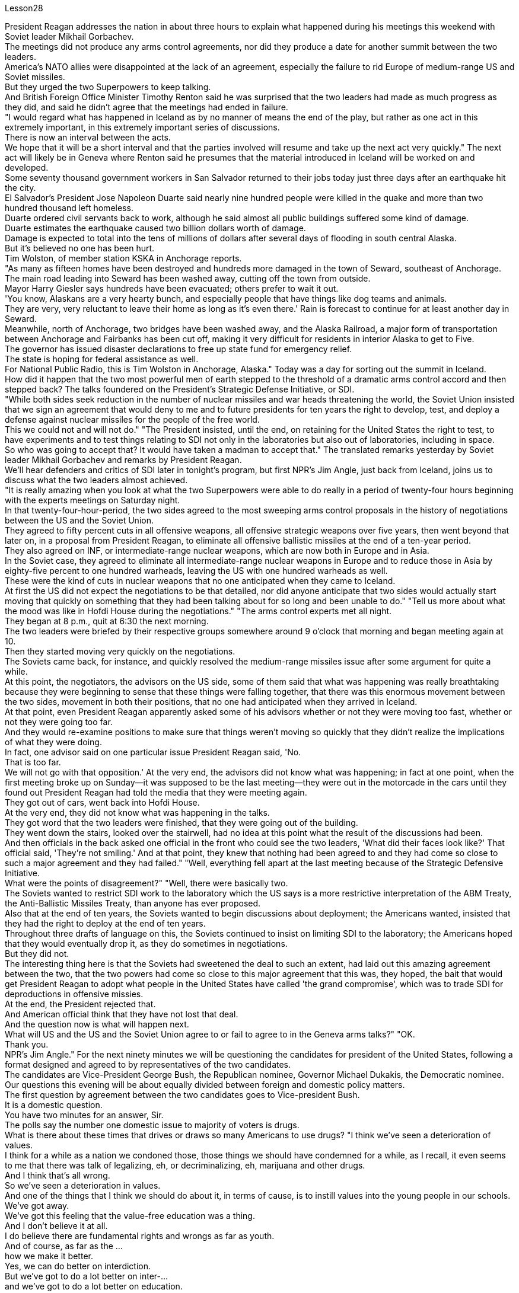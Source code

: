 Lesson28


President Reagan addresses the nation in about three hours to explain what happened during his meetings this weekend with Soviet leader Mikhail Gorbachev.  +
The meetings did not produce any arms control agreements, nor did they produce a date for another summit between the two leaders.  +
America's NATO allies were disappointed at the lack of an agreement, especially the failure to rid Europe of medium-range US and Soviet missiles.  +
But they urged the two Superpowers to keep talking.  +
And British Foreign Office Minister Timothy Renton said he was surprised that the two leaders had made as much progress as they did, and said he didn't agree that the meetings had ended in failure.  +
"I would regard what has happened in Iceland as by no manner of means the end of the play, but rather as one act in this extremely important, in this extremely important series of discussions.  +
There is now an interval between the acts.  +
We hope that it will be a short interval and that the parties involved will resume and take up the next act very quickly." The next act will likely be in Geneva where Renton said he presumes that the material introduced in Iceland will be worked on and developed.  +
Some seventy thousand government workers in San Salvador returned to their jobs today just three days after an earthquake hit the city.  +
El Salvador's President Jose Napoleon Duarte said nearly nine hundred people were killed in the quake and more than two hundred thousand left homeless.  +
Duarte ordered civil servants back to work, although he said almost all public buildings suffered some kind of damage.  +
Duarte estimates the earthquake caused two billion dollars worth of damage.  +
Damage is expected to total into the tens of millions of dollars after several days of
flooding in south central Alaska.  +
But it's believed no one has been hurt.  +
Tim Wolston, of member station KSKA in Anchorage reports.  +
"As many as fifteen homes have been destroyed and hundreds more damaged in the town of Seward, southeast of Anchorage.  +
The main road leading into Seward has been washed away, cutting off the town from outside.  +
Mayor Harry Giesler says hundreds have been evacuated; others prefer to wait it out.  +
'You know, Alaskans are a very hearty bunch, and especially people that have things like dog teams and animals.  +
They are very, very reluctant to leave their home as long as it's even there.' Rain is forecast to continue for at least another day in Seward.  +
Meanwhile, north of Anchorage, two bridges have been washed away, and the Alaska Railroad, a major form of transportation between Anchorage and Fairbanks has been cut off, making it very difficult for residents in interior Alaska to get to Five.  +
The governor has issued disaster declarations to free up state fund for emergency relief.  +
The state is hoping for federal assistance as well.  +
For National Public Radio, this is Tim Wolston in Anchorage, Alaska." Today was a day for sorting out the summit in Iceland.  +
How did it happen that the two most powerful men of earth stepped to the threshold of a dramatic arms control accord and then stepped back? The talks foundered on the President's Strategic Defense Initiative, or SDI.  +
"While both sides seek reduction in the number of nuclear missiles and war heads threatening the world, the Soviet Union insisted that we sign an agreement that would deny to me and to future presidents for ten years the right to develop, test, and deploy a defense against nuclear missiles for the people of the free world.  +
This we could not and will not do." "The President insisted, until the end, on retaining for the United States the right to test, to have experiments and to test things relating to SDI not only in the laboratories but also out of laboratories, including in space.  +
So who was going to accept that? It would have taken a madman to accept that." The translated remarks yesterday by Soviet leader Mikhail Gorbachev and remarks by President Reagan.  +
We'll hear defenders and critics of SDI later in tonight's program, but first NPR's Jim Angle, just back from Iceland, joins us to discuss what the two leaders almost achieved.  +
"It is really amazing when you look at what the two Superpowers were able to do really in a period of twenty-four hours beginning with the experts meetings on Saturday night.  +
In that twenty-four-hour-period, the two sides agreed to the most sweeping arms control proposals in the history of negotiations between the US and the Soviet Union.  +
They agreed to fifty percent cuts in all offensive weapons, all offensive strategic weapons over five years, then went beyond that later on, in a proposal from President Reagan, to eliminate all offensive ballistic missiles at the end of a ten-year period.  +
They also agreed on INF, or intermediate-range nuclear weapons, which are now both in Europe and in Asia.  +
In the Soviet case, they agreed to eliminate all intermediate-range nuclear weapons in Europe and to reduce those in Asia by eighty-five percent to one hundred warheads, leaving the US with one
hundred warheads as well.  +
These were the kind of cuts in nuclear weapons that no one anticipated when they came to Iceland.  +
At first the US did not expect the negotiations to be that detailed, nor did anyone anticipate that two sides would actually start moving that quickly on something that they had been talking about for so long and been unable to do." "Tell us more about what the mood was like in Hofdi House during the negotiations." "The arms control experts met all night.  +
They began at 8 p.m., quit at 6:30 the next morning.  +
The two leaders were briefed by their respective groups somewhere around 9 o'clock that morning and began meeting again at 10.  +
Then they started moving very quickly on the negotiations.  +
The Soviets came back, for instance, and quickly resolved the medium-range missiles issue after some argument for quite a while.  +
At this point, the negotiators, the advisors on the US side, some of them said that what was happening was really breathtaking because they were beginning to sense that these things were falling together, that there was this enormous movement between the two sides, movement in both their positions, that no one had anticipated when they arrived in Iceland.  +
At that point, even President Reagan apparently asked some of his advisors whether or not they were moving too fast, whether or not they were going too far.  +
And they would re-examine positions to make sure that things weren't moving so quickly that they didn't realize the implications of what they were doing.  +
In fact, one advisor said on one particular issue President Reagan said, 'No.  +
That is too far.  +
We will not go with that opposition.' At the very end, the advisors did not know what was happening; in fact at one point, when the first meeting broke up on Sunday—it was supposed to be the last meeting—they were out in the motorcade in the cars until they found out President Reagan had told the media that they were meeting again.  +
They got out of cars, went back into Hofdi House.  +
At the very end, they did not know what was happening in the talks.  +
They got word that the two leaders were finished, that they were going out of the building.  +
They went down the stairs, looked over the stairwell, had no idea at this point what the result of the discussions had been.  +
And then officials in the back asked one official in the front who could see the two leaders, 'What did their faces look like?' That official said, 'They're not smiling.' And at that point, they knew that nothing had been agreed to and they had come so close to such a major agreement and they had failed." "Well, everything fell apart at the last meeting because of the Strategic Defensive Initiative.  +
What were the points of disagreement?" "Well, there were basically two.  +
The Soviets wanted to restrict SDI work to the laboratory which the US says is a more restrictive interpretation of the ABM Treaty, the Anti-Ballistic Missiles Treaty, than anyone has ever proposed.  +
Also that at the end of ten years, the Soviets wanted to begin discussions about deployment; the Americans wanted, insisted that they had the right to deploy at the end of ten years.  +
Throughout three drafts of language on this, the Soviets continued to insist on limiting SDI to the laboratory; the Americans hoped that they would eventually drop it, as they do sometimes in negotiations.  +
But they did not.  +
The interesting thing here is that the Soviets had sweetened the deal to such an extent, had laid out this
amazing agreement between the two, that the two powers had come so close to this major agreement that this was, they hoped, the bait that would get President Reagan to adopt what people in the United States have called 'the grand compromise', which was to trade SDI for deproductions in offensive missies.  +
At the end, the President rejected that.  +
And American official think that they have not lost that deal.  +
And the question now is what will happen next.  +
What will US and the US and the Soviet Union agree to or fail to agree to in the Geneva arms talks?" "OK.  +
Thank you.  +
NPR's Jim Angle." For the next ninety minutes we will be questioning the candidates for president of the United States, following a format designed and agreed to by representatives of the two candidates.  +
The candidates are Vice-President George Bush, the Republican nominee, Governor Michael Dukakis, the Democratic nominee.  +
Our questions this evening will be about equally divided between foreign and domestic policy matters.  +
The first question by agreement between the two candidates goes to Vice-president Bush.  +
It is a domestic question.  +
You have two minutes for an answer, Sir.  +
The polls say the number one domestic issue to majority of voters is drugs.  +
What is there about these times that drives or draws so many Americans to use drugs? "I think we've seen a deterioration of values.  +
I think for a while as a nation we condoned those, those things we should have condemned for a while, as I recall, it even seems to me that there was talk of legalizing, eh, or decriminalizing, eh, marijuana and other drugs.  +
And I think that's all wrong.  +
So we've seen a deterioration in values.  +
And one of the things that I think we should do about it, in terms of cause, is to instill values into the young people in our schools.  +
We've got away.  +
We've got this feeling that the value-free education was a thing.  +
And I don't believe it at all.  +
I do believe there are fundamental rights and wrongs as far as youth.  +
And of course, as far as the ...  +
how we make it better.  +
Yes, we can do better on interdiction.  +
But we've got to do a lot better on inter-...  +
and we've got to do a lot better on education.  +
And we have to do ...  +
be tougher on those who commit crimes.  +
We've got to get after the users more.  +
We have to change this whole culture.  +
You know, I saw a movie, Crocodile Dundee .  +
And I saw the cocaine scene treated with humor, as though this was a humorous little incident.  +
It's bad.  +
Everybody ought to be in this thing, entertainment industry, people involved in the school's education.  +
And it isn't a Republican or a Democrat or liberal problem.  +
But we have got to instill values in these young people.  +
And ...  +
ah, I have put forward a ...  +
many point drug program the includes what I would do as president of the United States in Terms of doing better on interdiction, in terms of doing better in the neighborhoods.  +
But I think we are all in this together.  +
And my plead to the American people is values in the schools." Governor, you have one minute to respond.  +
"I agree with Mr.  +
Bush that values are important.  +
But it's important that our leaders demonstrate those values form the top.  +
That means those of us who are elected to
positions of political leadership have to reflect those values ourselves.  +
Here we are with a government that's been dealing with the drug running petty dictator.  +
We've been dealing with him.  +
He's been dealing drugs to our kids.  +
Governors like me and others have been trying to do with the consequences.  +
I remember being in a high school in my own state as we were organizing something we called 'the Governors' Alliance against Drugs', and a young sixteen-year-old girl coming up to me, desperate, addicted, dependent, saying, 'Governor, I need help,' We are providing that young woman with help.  +
But I want to be a President of the United States who makes sure that we never again do business with the drug running petty dictator, that we never again funnel aid to the 'contras' and the convicted drug dealers.  +
Values begin at the top, in the White House.  +
Those are the values I want to be ...  +
bring to Presidency and White House beginning January 1989." Governor, a follow-up question.  +
You have two minutes to answer it.  +
Are you suggesting, sir, that President Reagan is one of causes of the drug problem in this country? "I'm saying that those of us who are elected to the position of political leadership, Jim, have a special responsibility, not only to come up with programs and I have outlined and detailed a very important, very strong program of enforcement as well as drug education of prevention.  +
And Mr.  +
Bush is right.  +
The two go hand in hand.  +
But if our government itself is doing business itself with people who, we know, are engaged in drug profiteering an drug trafficking, if we don't understand that that sends out a very, very bad message to our young people, and it's a little difficult for me to understand just how we can reach out to that youngster that I talked about and young people like her all over the country and say to them, 'We want to help you." "Now, I've outlined in great detail a program for being tough on enforcement home and abroad, doubling the number of drug enforcement agents, having a hemisphere's summit.  +
Soon after the twentieth of January, we'll bring out democratic neighbors and allies together here in this hemisphere and go to work together.  +
We also have to take demands seriously.  +
You know we have 5% of the world's population in this country.  +
We're consuming 50% of the world's cocaine.  +
And in my state, I'm proud to say we've organized a drug education prevention program which the Federal drug enforcement administration says is a model of the country.  +
We are helping youngsters.  +
We're reaching out to them.  +
And we're beginning drug education, prevention, beginning in the early elementary grades and every elementary school in ...  +
eh ...  +
in our ...  +
eh ...  +
our state.  +
And that's the kind of help we need in every elementary school in the United States of America.  +
And we've got to begin early in the first, second and third grade before our youngsters begin to experiment with these very, very dangerous substances.  +
I guess the question I would ask of Mr.  +
Bush is, how we instill those values? How we create this environment for the drug-free schools that we want of this country? If he or representatives of the administration...ah...are either dealing with and involving people like Noriega in our foreign policy, or don't pursue that connection in a way that makes it possible for us to cut it off and to be an example to our kids all over this country."
A minute to ...  +
eh ...  +
rebut, Mr.  +
Vice-President.  +
"On the other day my opponent was given a briefing by the CIA.  +
I asked for and received the same briefing.  +
I'm very careful in public life about dealing with classified information.  +
And what I'm about to say is unclassified.  +
Seven administrations are dealing with Mr.  +
Noriega.  +
It was the Reagan-Buch Administration that brought this man to justice.  +
And as the governor of Massachusetts knows there was no evidence that governor ...  +
that ...  +
that eh ...  +
Mr.  +
Noriega was involved in drugs, no hard evidence until we indicted him.  +
And so I think it's about time we get this Noriega matter in perspective.  +
Panama is a friendly country.  +
I went down there and talked to the President of Panama about cleaning up their mon...  +
money laundering.  +
And Mr.  +
Noriega was there.  +
But there was no evidence at that time.  +
And when the evidence was there, we indicted him and we want to bring him to justice and so call up for those pickets-up there that are trying to tear down seven different administrations."




里根总统在大约三个小时内向全国发表讲话，解释他本周末与苏联领导人米哈伊尔·戈尔巴乔夫会面时发生的情况。会议没有达成任何军控协议，也没有确定两国领导人再次举行峰会的日期。美国的北约盟国对未能达成协议感到失望，尤其是未能让欧洲摆脱美国和苏联的中程导弹。但他们敦促两个超级大国继续对话。英国外交部长蒂莫西·伦顿表示，他对两位领导人取得如此大的进展感到惊讶，并表示他不同意会议以失败告终。 “我认为冰岛发生的事情绝不是戏剧的结束，而是这一极其重要的一系列讨论中的一个动作。现在，各幕之间有一个间隔。我们希望这将是一个很短的间隔，有关各方将很快恢复并采取下一步行动。”下一幕可能会在日内瓦举行，伦顿表示，他认为在冰岛引入的材料将得到研究和开发。圣萨尔瓦多大约七万名政府工作人员今天在地震袭击该市三天后返回工作岗位。萨尔瓦多总统何塞·拿破仑·杜阿尔特表示，近九百人在地震中丧生，逾二十万人无家可归。杜阿尔特命令公务员重返工作岗位，尽管他表示几乎所有公共建筑都遭受了某种程度的损坏。杜阿尔特估计地震造成了价值 20 亿美元的损失。阿拉斯加中南部发生几天的洪水后，预计损失总额将达到数千万美元。 但据信没有人受伤。安克雷奇 KSKA 会员站蒂姆·沃尔斯顿 (Tim Wolston) 报道。 “安克雷奇东南部的苏厄德镇有多达 15 所房屋被毁，数百人受损。通往苏厄德的主要道路已被冲毁，该镇与外界隔绝。市长哈里·吉斯勒表示，数百人已被疏散； “你知道，阿拉斯加人是一群非常热情的人，尤其是那些拥有狗队和动物之类的人。只要家还在，他们就非常非常不愿意离开家。”苏厄德预计降雨至少还会持续一天。同时，安克雷奇以北的两座桥梁被冲毁，安克雷奇和费尔班克斯之间的主要交通阿拉斯加铁路也被切断，这使得人们出行非常困难。 “阿拉斯加内陆地区的居民将到达五号。州长已发布灾难声明，以腾出州资金用于紧急救援。该州也希望得到联邦援助。国家公共广播电台的记者是阿拉斯加州安克雷奇的蒂姆·沃尔斯顿。”今天是整理冰岛峰会的日子。地球上最有权势的两个人是如何一步步迈出戏剧性军控协议的门槛，然后又退缩的呢？会谈因总统战略防御计划（SDI）而失败。 “虽然双方都寻求减少威胁世界的核导弹和核弹头的数量，但苏联坚持要求我们签署一项协议，该协议将在十年内剥夺我和未来总统开发、测试和部署核导弹的权利。为自由世界人民防御核导弹。这是我们不能也不会做的。” “总统坚持到最后，保留美国进行与 SDI 相关的测试、实验和测试的权利，不仅在实验室，而且在实验室外，包括在太空。那么谁会接受呢？ ” 昨天翻译的苏联领导人米哈伊尔·戈尔巴乔夫的言论和里根总统的言论。我们将在今晚的节目稍后听到 SDI 的捍卫者和批评者，但首先是刚从冰岛回来的 NPR 的吉姆·安格尔。 ，与我们一起讨论两位领导人几乎取得的成就。“当你看到这两个超级大国在周六晚上的专家会议开始的二十四小时内真正能够做到的事情时，真是令人惊奇。在那二十四小时内，双方同意了美苏谈判史上最全面的军控建议。他们同意在五年内削减所有进攻性武器和所有进攻性战略武器百分之五十，然后在里根总统的提议中进一步削减，在十年期结束时消除所有进攻性弹道导弹。他们还就 INF（中程核武器）达成一致，这些武器目前已部署在欧洲和亚洲。就苏联而言，他们同意消除欧洲的所有中程核武器，并将亚洲的中程核武器减少百分之八十五至一百枚弹头，从而使美国也拥有一百枚弹头。当来到冰岛时，没有人预料到会出现这样的核武器削减。 起初美国并没有预料到谈判会如此详细，也没有人预料到双方会如此迅速地就他们已经谈论了很长时间但无法做到的事情开始采取行动。”谈判期间霍夫迪宫的气氛如何。” “军控专家开会了一整夜。他们晚上8点开始，第二天早上6点30分结束。当天上午 9 点左右，两位领导人听取了各自小组的通报，并于 10 点再次开始会面。然后他们开始快速推进谈判。比如，苏联人回来后，经过一番争论，很快就解决了中程导弹问题。此时，谈判代表、美方顾问，他们中的一些人说，所发生的事情真是令人震惊，因为他们开始感觉到这些事情正在一起落到一起，双方之间发生了巨大的运动，运动他们的立场是，当他们到达冰岛时，没有人预料到。在这一点上，甚至连里根总统也明显问过他的一些顾问，他们的行动是否太快，是否走得太远。他们会重新审视立场，以确保事情进展不会太快，以至于他们没有意识到自己所做的事情的影响。事实上，一位顾问说，在一个特定问题上，里根总统说：“不。那太远了。我们不会同意这种反对意见。’到最后，顾问们都不知道发生了什么；事实上，当周日第一次会议结束时——这应该是最后一次会议——他们曾在汽车车队中出去，直到他们发现里根总统告诉媒体他们将再次开会。他们下了车，回到霍夫迪宅邸。到最后，他们也不知道会谈发生了什么。他们得到消息说两位领导人已经结束了，他们要离开大楼。他们下了楼梯，看了看楼梯间，此时还不知道讨论的结果是什么。然后后面的官员问前面一位可以看到两位领导人的官员，“他们的脸是什么样子？”那位官员说：“他们没有微笑。”那时，他们知道没有达成任何协议，他们如此接近达成如此重大的协议，但他们失败了。”“好吧，由于战略防御倡议，一切在上次会议上都崩溃了。分歧点是什么？” “嗯，基本上有两个。苏联希望将 SDI 工作限制在实验室内，美国称这是对《反弹道导弹条约》和《反弹道导弹条约》的更严格的解释，比任何人提出的建议都要严格。此外，在十年结束时，苏联人想开始讨论部署问题；美国人想要并坚持认为他们有权在十年结束时进行部署。在这方面的三份草案中，苏联继续坚持将 SDI 限制在实验室范围内。美国人希望他们最终会放弃它，就像他们在谈判中有时所做的那样。但他们没有。 有趣的是，苏联已经把协议甜化到了如此程度，在两国之间达成了这一令人惊奇的协议，以至于两个大国如此接近达成了这一重大协议，以至于他们希望这是诱饵让里根总统采取美国人所说的“大妥协”，即用战略防御计划换取进攻性导弹的减产。最终，总统拒绝了这一说法。美国官员认为他们并没有失去这笔交易。现在的问题是接下来会发生什么。美国和美国、苏联在日内瓦军备谈判中会同意或不同意什么？” “好的。谢谢。 NPR 的吉姆·安格。”在接下来的九十分钟里，我们将按照两位候选人代表设计并同意的格式询问美国总统候选人。候选人是副总统乔治·布什，共和党候选人，州长迈克尔·杜卡基斯，民主党候选人。今晚我们的问题将大致分为外交和国内政策问题。两位候选人一致同意的第一个问题将由布什副总统提出。这是一个国内问题。你们有两分钟时间先生，请寻求答案。民意调查显示，对大多数选民来说，首要的国内问题是毒品。在这个时代，是什么驱使或吸引这么多美国人吸毒？“我认为我们已经看到了价值观的恶化。我认为，作为一个国家，我们曾一度纵容这些事情，那些我们应该谴责一段时间的事情，我记得，在我看来，甚至有人在谈论大麻和其他毒品的合法化，呃，或非刑事化，呃。我认为这都是错误的。所以我们看到了价值观的恶化。 就事业而言，我认为我们应该做的事情之一就是向我们学校的年轻人灌输价值观。我们已经离开了。我们有这样的感觉：价值中立的教育是一回事。我根本不相信。我确实相信，对于年轻人而言，存在基本的对错。当然，至于……我们如何让它变得更好。是的，我们可以在拦截方面做得更好。但我们必须在国际比赛方面做得更好……​并且我们必须在教育方面做得更好。我们必须……对犯罪者更加严厉。我们必须更多地关注用户。我们必须改变整个文化。你知道，我看过一部电影，《鳄鱼邓迪》。我看到可卡因的场景被幽默地处理，仿佛这是一个幽默的小事件。这不好。每个人都应该从事娱乐行业，参与学校教育。这不是共和党、民主党或自由派的问题。但我们必须向这些年轻人灌输价值观。而且……啊，我提出了……多点毒品计划，其中包括我作为美国总统将在拦截方面做得更好、在社区方面做得更好方面要做的事情。但我认为我们都在一起。我向美国人民恳求的是学校的价值观。”州长，你有一分钟​​的时间回应。“我同意布什先生的观点，价值观很重要。但重要的是，我们的领导者必须展示来自高层的这些价值观。这意味着我们这些当选政治领导职位的人必须自己反映这些价值观。我们面对的是一个一直在与贩毒小独裁者打交道的政府。我们一直在和他打交道。他一直在向我们的孩子贩卖毒品。 像我和其他人这样的州长一直在努力应对后果。我记得当时在我所在州的一所高中，当时我们正在组织一个名为“州长反毒品联盟”的活动，一个十六岁的年轻女孩走到我面前，绝望、上瘾、依赖，说：“州长，我需要帮助。”我们正在为那位年轻女士提供帮助。但我想成为一名美国总统，确保我们不再与贩毒的小独裁者做生意，我们不再向“反派”和被定罪的毒贩提供援助。价值观始于白宫高层。这些是我想成为的价值观……从 1989 年 1 月开始带入总统和白宫。”州长，后续问题。你有两分钟的时间回答。先生，你是否在暗示里根总统是原因之一“我是说，我们这些当选政治领导职位的人，吉姆，负有特殊的责任，不仅要制定计划，而且我已经概述和详细说明了一个非常重要的计划，非常强有力的执行计划以及预防毒品教育。布什先生是对的。两者齐头并进。但是，如果我们的政府本身正在与那些我们知道从事毒品牟利和贩毒的人做生意，如果我们不明白这会向我们的年轻人发出一个非常非常糟糕的信息，这有点我很难理解我们如何才能接触到我谈到的那个年轻人以及全国各地像她这样的年轻人，并对他们说，‘我们想帮助你。” “现在，我已经详细概述了一项在国内外加强执法的计划，将缉毒人员的数量增加一倍，并举行西半球峰会。一月二十号过后不久，我们将在这个半球召集民主邻国和盟友，一起去工作。我们也必须认真对待要求。你知道我们国家有世界人口的 5%。我们消耗了世界上 50% 的可卡因。在我所在的州，我很自豪地说我们已经组织了一项毒品教育预防计划，联邦缉毒局称其为国家典范。我们正在帮助年轻人。我们正在联系他们。我们正在开始毒品教育和预防，从小学早期和我们州的每所小学开始。这就是我们美国每所小学都需要的帮助。在我们的孩子开始尝试这些非常非常危险的物质之前，我们必须从一年级、二年级和三年级开始。我想我要问布什先生的问题是，我们如何灌输这些价值观？我们如何为这个国家创造我们想要的无毒品学校的环境？如果他或政府代表……啊……要么与像诺列加这样的人打交道并将其纳入我们的外交政策，要么不以一种使我们有可能切断这种联系并成为一个人的方式来寻求这种联系。给我们全国的孩子们树立榜样。” 副总统先生，请花一分钟时间进行反驳。“前几天，中央情报局向我的对手做了简报。我要求并得到了同样的简报。在公共生活中，我对处理机密信息非常谨慎。 我要说的内容是非机密的。七届政府正在与诺列加先生打交道。正是里根-布赫政府将这个人绳之以法。正如马萨诸塞州州长所知，没有证据表明州长......诺列加先生参与毒品交易，在我们起诉他之前没有确凿的证据。所以我认为现在是我们正确看待诺列加问题的时候了。巴拿马是一个友好的国家。我去那里与巴拿马总统讨论了清理他们的日常洗钱活动。诺列加先生也在场。但当时没有任何证据。当证据到位时，我们起诉了他，我们想将他绳之以法，因此呼吁那些试图推翻七个不同政府的纠察队。”

